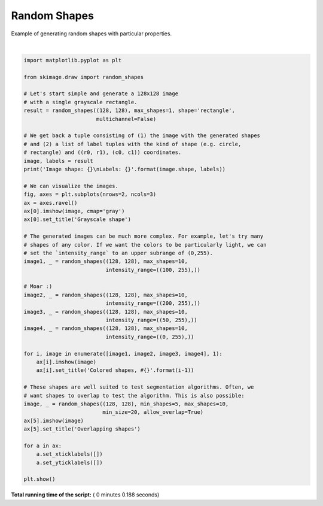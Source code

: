 

.. _sphx_glr_auto_examples_edges_plot_random_shapes.py:


=============
Random Shapes
=============

Example of generating random shapes with particular properties.




.. image:: /auto_examples/edges/images/sphx_glr_plot_random_shapes_001.png
    :align: center


.. rst-class:: sphx-glr-script-out

 Out::

    Image shape: (128, 128)
    Labels: [('rectangle', ((75, 85), (98, 127)))]




|


.. code-block:: python


    import matplotlib.pyplot as plt

    from skimage.draw import random_shapes

    # Let's start simple and generate a 128x128 image
    # with a single grayscale rectangle.
    result = random_shapes((128, 128), max_shapes=1, shape='rectangle',
                           multichannel=False)

    # We get back a tuple consisting of (1) the image with the generated shapes
    # and (2) a list of label tuples with the kind of shape (e.g. circle,
    # rectangle) and ((r0, r1), (c0, c1)) coordinates.
    image, labels = result
    print('Image shape: {}\nLabels: {}'.format(image.shape, labels))

    # We can visualize the images.
    fig, axes = plt.subplots(nrows=2, ncols=3)
    ax = axes.ravel()
    ax[0].imshow(image, cmap='gray')
    ax[0].set_title('Grayscale shape')

    # The generated images can be much more complex. For example, let's try many
    # shapes of any color. If we want the colors to be particularly light, we can
    # set the `intensity_range` to an upper subrange of (0,255).
    image1, _ = random_shapes((128, 128), max_shapes=10,
                              intensity_range=((100, 255),))

    # Moar :)
    image2, _ = random_shapes((128, 128), max_shapes=10,
                              intensity_range=((200, 255),))
    image3, _ = random_shapes((128, 128), max_shapes=10,
                              intensity_range=((50, 255),))
    image4, _ = random_shapes((128, 128), max_shapes=10,
                              intensity_range=((0, 255),))

    for i, image in enumerate([image1, image2, image3, image4], 1):
        ax[i].imshow(image)
        ax[i].set_title('Colored shapes, #{}'.format(i-1))

    # These shapes are well suited to test segmentation algorithms. Often, we
    # want shapes to overlap to test the algorithm. This is also possible:
    image, _ = random_shapes((128, 128), min_shapes=5, max_shapes=10,
                             min_size=20, allow_overlap=True)
    ax[5].imshow(image)
    ax[5].set_title('Overlapping shapes')

    for a in ax:
        a.set_xticklabels([])
        a.set_yticklabels([])

    plt.show()

**Total running time of the script:** ( 0 minutes  0.188 seconds)



.. only :: html

 .. container:: sphx-glr-footer


  .. container:: sphx-glr-download

     :download:`Download Python source code: plot_random_shapes.py <plot_random_shapes.py>`



  .. container:: sphx-glr-download

     :download:`Download Jupyter notebook: plot_random_shapes.ipynb <plot_random_shapes.ipynb>`


.. only:: html

 .. rst-class:: sphx-glr-signature

    `Gallery generated by Sphinx-Gallery <https://sphinx-gallery.readthedocs.io>`_
